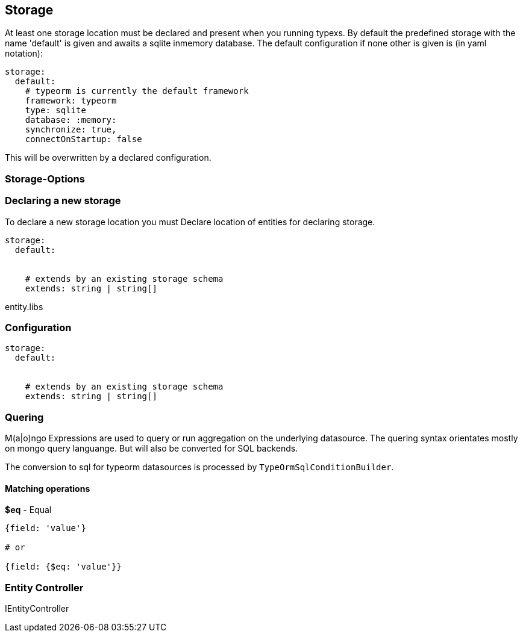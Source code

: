 ## Storage

At least one storage location must be declared and present when you
running typexs. By default the predefined storage with the name 'default'
is given and awaits a sqlite inmemory database. The default configuration
if none other is given is (in yaml notation):

```yml
storage:
  default:
    # typeorm is currently the default framework
    framework: typeorm
    type: sqlite
    database: :memory:
    synchronize: true,
    connectOnStartup: false
```

This will be overwritten by a declared configuration.



### Storage-Options

### Declaring a new storage

To declare a new storage location you must
Declare location of entities for declaring storage.

```
storage:
  default:


    # extends by an existing storage schema
    extends: string | string[]
```



entity.libs



### Configuration

```
storage:
  default:


    # extends by an existing storage schema
    extends: string | string[]
```

### Quering

M(a|o)ngo Expressions are used to query or run aggregation on the underlying datasource.
The quering syntax orientates mostly on mongo query languange.
But will also be converted for SQL backends.

The conversion to sql for typeorm datasources is processed by ``TypeOrmSqlConditionBuilder``.

#### Matching operations

*$eq* - Equal

```
{field: 'value'}

# or

{field: {$eq: 'value'}}
```


### Entity Controller

IEntityController
